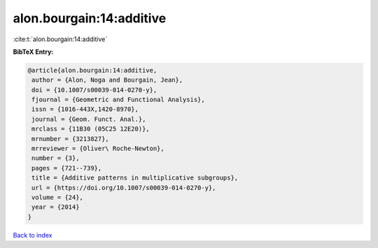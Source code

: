alon.bourgain:14:additive
=========================

:cite:t:`alon.bourgain:14:additive`

**BibTeX Entry:**

.. code-block:: bibtex

   @article{alon.bourgain:14:additive,
    author = {Alon, Noga and Bourgain, Jean},
    doi = {10.1007/s00039-014-0270-y},
    fjournal = {Geometric and Functional Analysis},
    issn = {1016-443X,1420-8970},
    journal = {Geom. Funct. Anal.},
    mrclass = {11B30 (05C25 12E20)},
    mrnumber = {3213827},
    mrreviewer = {Oliver\ Roche-Newton},
    number = {3},
    pages = {721--739},
    title = {Additive patterns in multiplicative subgroups},
    url = {https://doi.org/10.1007/s00039-014-0270-y},
    volume = {24},
    year = {2014}
   }

`Back to index <../By-Cite-Keys.rst>`_
